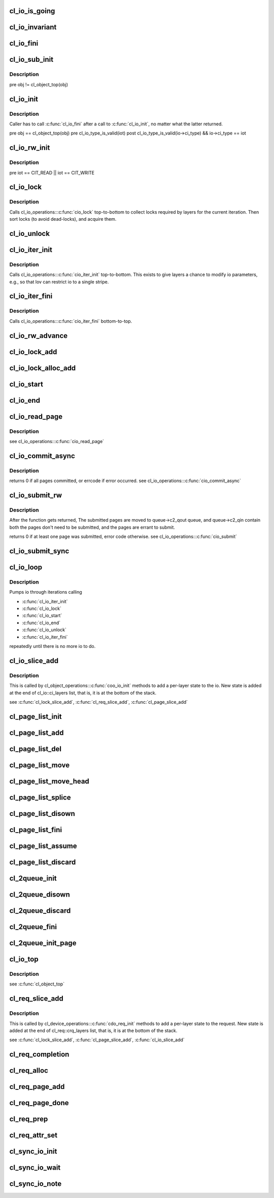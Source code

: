 .. -*- coding: utf-8; mode: rst -*-
.. src-file: drivers/staging/lustre/lustre/obdclass/cl_io.c

.. _`cl_io_is_going`:

cl_io_is_going
==============

.. c:function:: int cl_io_is_going(const struct lu_env *env)

    :param const struct lu_env \*env:
        *undescribed*

.. _`cl_io_invariant`:

cl_io_invariant
===============

.. c:function:: int cl_io_invariant(const struct cl_io *io)

    are entered and left.

    :param const struct cl_io \*io:
        *undescribed*

.. _`cl_io_fini`:

cl_io_fini
==========

.. c:function:: void cl_io_fini(const struct lu_env *env, struct cl_io *io)

    :\ :c:func:`cio_fini`\  bottom-to-top.

    :param const struct lu_env \*env:
        *undescribed*

    :param struct cl_io \*io:
        *undescribed*

.. _`cl_io_sub_init`:

cl_io_sub_init
==============

.. c:function:: int cl_io_sub_init(const struct lu_env *env, struct cl_io *io, enum cl_io_type iot, struct cl_object *obj)

    io, by calling cl_io_operations::\ :c:func:`cio_init`\  top-to-bottom.

    :param const struct lu_env \*env:
        *undescribed*

    :param struct cl_io \*io:
        *undescribed*

    :param enum cl_io_type iot:
        *undescribed*

    :param struct cl_object \*obj:
        *undescribed*

.. _`cl_io_sub_init.description`:

Description
-----------

\pre obj != cl_object_top(obj)

.. _`cl_io_init`:

cl_io_init
==========

.. c:function:: int cl_io_init(const struct lu_env *env, struct cl_io *io, enum cl_io_type iot, struct cl_object *obj)

    :\ :c:func:`cio_init`\  top-to-bottom.

    :param const struct lu_env \*env:
        *undescribed*

    :param struct cl_io \*io:
        *undescribed*

    :param enum cl_io_type iot:
        *undescribed*

    :param struct cl_object \*obj:
        *undescribed*

.. _`cl_io_init.description`:

Description
-----------

Caller has to call \ :c:func:`cl_io_fini`\  after a call to \ :c:func:`cl_io_init`\ , no matter
what the latter returned.

\pre obj == cl_object_top(obj)
\pre cl_io_type_is_valid(iot)
\post cl_io_type_is_valid(io->ci_type) && io->ci_type == iot

.. _`cl_io_rw_init`:

cl_io_rw_init
=============

.. c:function:: int cl_io_rw_init(const struct lu_env *env, struct cl_io *io, enum cl_io_type iot, loff_t pos, size_t count)

    :param const struct lu_env \*env:
        *undescribed*

    :param struct cl_io \*io:
        *undescribed*

    :param enum cl_io_type iot:
        *undescribed*

    :param loff_t pos:
        *undescribed*

    :param size_t count:
        *undescribed*

.. _`cl_io_rw_init.description`:

Description
-----------

\pre iot == CIT_READ \|\| iot == CIT_WRITE

.. _`cl_io_lock`:

cl_io_lock
==========

.. c:function:: int cl_io_lock(const struct lu_env *env, struct cl_io *io)

    :param const struct lu_env \*env:
        *undescribed*

    :param struct cl_io \*io:
        *undescribed*

.. _`cl_io_lock.description`:

Description
-----------

Calls cl_io_operations::\ :c:func:`cio_lock`\  top-to-bottom to collect locks required
by layers for the current iteration. Then sort locks (to avoid dead-locks),
and acquire them.

.. _`cl_io_unlock`:

cl_io_unlock
============

.. c:function:: void cl_io_unlock(const struct lu_env *env, struct cl_io *io)

    :param const struct lu_env \*env:
        *undescribed*

    :param struct cl_io \*io:
        *undescribed*

.. _`cl_io_iter_init`:

cl_io_iter_init
===============

.. c:function:: int cl_io_iter_init(const struct lu_env *env, struct cl_io *io)

    :param const struct lu_env \*env:
        *undescribed*

    :param struct cl_io \*io:
        *undescribed*

.. _`cl_io_iter_init.description`:

Description
-----------

Calls cl_io_operations::\ :c:func:`cio_iter_init`\  top-to-bottom. This exists to give
layers a chance to modify io parameters, e.g., so that lov can restrict io
to a single stripe.

.. _`cl_io_iter_fini`:

cl_io_iter_fini
===============

.. c:function:: void cl_io_iter_fini(const struct lu_env *env, struct cl_io *io)

    :param const struct lu_env \*env:
        *undescribed*

    :param struct cl_io \*io:
        *undescribed*

.. _`cl_io_iter_fini.description`:

Description
-----------

Calls cl_io_operations::\ :c:func:`cio_iter_fini`\  bottom-to-top.

.. _`cl_io_rw_advance`:

cl_io_rw_advance
================

.. c:function:: void cl_io_rw_advance(const struct lu_env *env, struct cl_io *io, size_t nob)

    :param const struct lu_env \*env:
        *undescribed*

    :param struct cl_io \*io:
        *undescribed*

    :param size_t nob:
        *undescribed*

.. _`cl_io_lock_add`:

cl_io_lock_add
==============

.. c:function:: int cl_io_lock_add(const struct lu_env *env, struct cl_io *io, struct cl_io_lock_link *link)

    :param const struct lu_env \*env:
        *undescribed*

    :param struct cl_io \*io:
        *undescribed*

    :param struct cl_io_lock_link \*link:
        *undescribed*

.. _`cl_io_lock_alloc_add`:

cl_io_lock_alloc_add
====================

.. c:function:: int cl_io_lock_alloc_add(const struct lu_env *env, struct cl_io *io, struct cl_lock_descr *descr)

    :param const struct lu_env \*env:
        *undescribed*

    :param struct cl_io \*io:
        *undescribed*

    :param struct cl_lock_descr \*descr:
        *undescribed*

.. _`cl_io_start`:

cl_io_start
===========

.. c:function:: int cl_io_start(const struct lu_env *env, struct cl_io *io)

    :\ :c:func:`cio_start`\  top-to-bottom.

    :param const struct lu_env \*env:
        *undescribed*

    :param struct cl_io \*io:
        *undescribed*

.. _`cl_io_end`:

cl_io_end
=========

.. c:function:: void cl_io_end(const struct lu_env *env, struct cl_io *io)

    cl_io_operations::\ :c:func:`cio_end`\  bottom-to-top.

    :param const struct lu_env \*env:
        *undescribed*

    :param struct cl_io \*io:
        *undescribed*

.. _`cl_io_read_page`:

cl_io_read_page
===============

.. c:function:: int cl_io_read_page(const struct lu_env *env, struct cl_io *io, struct cl_page *page)

    :param const struct lu_env \*env:
        *undescribed*

    :param struct cl_io \*io:
        *undescribed*

    :param struct cl_page \*page:
        *undescribed*

.. _`cl_io_read_page.description`:

Description
-----------

\see cl_io_operations::\ :c:func:`cio_read_page`\ 

.. _`cl_io_commit_async`:

cl_io_commit_async
==================

.. c:function:: int cl_io_commit_async(const struct lu_env *env, struct cl_io *io, struct cl_page_list *queue, int from, int to, cl_commit_cbt cb)

    :param const struct lu_env \*env:
        *undescribed*

    :param struct cl_io \*io:
        *undescribed*

    :param struct cl_page_list \*queue:
        *undescribed*

    :param int from:
        *undescribed*

    :param int to:
        *undescribed*

    :param cl_commit_cbt cb:
        *undescribed*

.. _`cl_io_commit_async.description`:

Description
-----------

\returns 0 if all pages committed, or errcode if error occurred.
\see cl_io_operations::\ :c:func:`cio_commit_async`\ 

.. _`cl_io_submit_rw`:

cl_io_submit_rw
===============

.. c:function:: int cl_io_submit_rw(const struct lu_env *env, struct cl_io *io, enum cl_req_type crt, struct cl_2queue *queue)

    :param const struct lu_env \*env:
        *undescribed*

    :param struct cl_io \*io:
        *undescribed*

    :param enum cl_req_type crt:
        *undescribed*

    :param struct cl_2queue \*queue:
        *undescribed*

.. _`cl_io_submit_rw.description`:

Description
-----------

After the function gets returned, The submitted pages are moved to
queue->c2_qout queue, and queue->c2_qin contain both the pages don't need
to be submitted, and the pages are errant to submit.

\returns 0 if at least one page was submitted, error code otherwise.
\see cl_io_operations::\ :c:func:`cio_submit`\ 

.. _`cl_io_submit_sync`:

cl_io_submit_sync
=================

.. c:function:: int cl_io_submit_sync(const struct lu_env *env, struct cl_io *io, enum cl_req_type iot, struct cl_2queue *queue, long timeout)

    If \a timeout is zero, it means to wait for the IO unconditionally.

    :param const struct lu_env \*env:
        *undescribed*

    :param struct cl_io \*io:
        *undescribed*

    :param enum cl_req_type iot:
        *undescribed*

    :param struct cl_2queue \*queue:
        *undescribed*

    :param long timeout:
        *undescribed*

.. _`cl_io_loop`:

cl_io_loop
==========

.. c:function:: int cl_io_loop(const struct lu_env *env, struct cl_io *io)

    :param const struct lu_env \*env:
        *undescribed*

    :param struct cl_io \*io:
        *undescribed*

.. _`cl_io_loop.description`:

Description
-----------

Pumps io through iterations calling

- \ :c:func:`cl_io_iter_init`\ 

- \ :c:func:`cl_io_lock`\ 

- \ :c:func:`cl_io_start`\ 

- \ :c:func:`cl_io_end`\ 

- \ :c:func:`cl_io_unlock`\ 

- \ :c:func:`cl_io_iter_fini`\ 

repeatedly until there is no more io to do.

.. _`cl_io_slice_add`:

cl_io_slice_add
===============

.. c:function:: void cl_io_slice_add(struct cl_io *io, struct cl_io_slice *slice, struct cl_object *obj, const struct cl_io_operations *ops)

    :param struct cl_io \*io:
        *undescribed*

    :param struct cl_io_slice \*slice:
        *undescribed*

    :param struct cl_object \*obj:
        *undescribed*

    :param const struct cl_io_operations \*ops:
        *undescribed*

.. _`cl_io_slice_add.description`:

Description
-----------

This is called by cl_object_operations::\ :c:func:`coo_io_init`\  methods to add a
per-layer state to the io. New state is added at the end of
cl_io::ci_layers list, that is, it is at the bottom of the stack.

\see \ :c:func:`cl_lock_slice_add`\ , \ :c:func:`cl_req_slice_add`\ , \ :c:func:`cl_page_slice_add`\ 

.. _`cl_page_list_init`:

cl_page_list_init
=================

.. c:function:: void cl_page_list_init(struct cl_page_list *plist)

    :param struct cl_page_list \*plist:
        *undescribed*

.. _`cl_page_list_add`:

cl_page_list_add
================

.. c:function:: void cl_page_list_add(struct cl_page_list *plist, struct cl_page *page)

    :param struct cl_page_list \*plist:
        *undescribed*

    :param struct cl_page \*page:
        *undescribed*

.. _`cl_page_list_del`:

cl_page_list_del
================

.. c:function:: void cl_page_list_del(const struct lu_env *env, struct cl_page_list *plist, struct cl_page *page)

    :param const struct lu_env \*env:
        *undescribed*

    :param struct cl_page_list \*plist:
        *undescribed*

    :param struct cl_page \*page:
        *undescribed*

.. _`cl_page_list_move`:

cl_page_list_move
=================

.. c:function:: void cl_page_list_move(struct cl_page_list *dst, struct cl_page_list *src, struct cl_page *page)

    :param struct cl_page_list \*dst:
        *undescribed*

    :param struct cl_page_list \*src:
        *undescribed*

    :param struct cl_page \*page:
        *undescribed*

.. _`cl_page_list_move_head`:

cl_page_list_move_head
======================

.. c:function:: void cl_page_list_move_head(struct cl_page_list *dst, struct cl_page_list *src, struct cl_page *page)

    :param struct cl_page_list \*dst:
        *undescribed*

    :param struct cl_page_list \*src:
        *undescribed*

    :param struct cl_page \*page:
        *undescribed*

.. _`cl_page_list_splice`:

cl_page_list_splice
===================

.. c:function:: void cl_page_list_splice(struct cl_page_list *list, struct cl_page_list *head)

    :param struct cl_page_list \*list:
        *undescribed*

    :param struct cl_page_list \*head:
        *undescribed*

.. _`cl_page_list_disown`:

cl_page_list_disown
===================

.. c:function:: void cl_page_list_disown(const struct lu_env *env, struct cl_io *io, struct cl_page_list *plist)

    :param const struct lu_env \*env:
        *undescribed*

    :param struct cl_io \*io:
        *undescribed*

    :param struct cl_page_list \*plist:
        *undescribed*

.. _`cl_page_list_fini`:

cl_page_list_fini
=================

.. c:function:: void cl_page_list_fini(const struct lu_env *env, struct cl_page_list *plist)

    :param const struct lu_env \*env:
        *undescribed*

    :param struct cl_page_list \*plist:
        *undescribed*

.. _`cl_page_list_assume`:

cl_page_list_assume
===================

.. c:function:: void cl_page_list_assume(const struct lu_env *env, struct cl_io *io, struct cl_page_list *plist)

    :param const struct lu_env \*env:
        *undescribed*

    :param struct cl_io \*io:
        *undescribed*

    :param struct cl_page_list \*plist:
        *undescribed*

.. _`cl_page_list_discard`:

cl_page_list_discard
====================

.. c:function:: void cl_page_list_discard(const struct lu_env *env, struct cl_io *io, struct cl_page_list *plist)

    :param const struct lu_env \*env:
        *undescribed*

    :param struct cl_io \*io:
        *undescribed*

    :param struct cl_page_list \*plist:
        *undescribed*

.. _`cl_2queue_init`:

cl_2queue_init
==============

.. c:function:: void cl_2queue_init(struct cl_2queue *queue)

    :param struct cl_2queue \*queue:
        *undescribed*

.. _`cl_2queue_disown`:

cl_2queue_disown
================

.. c:function:: void cl_2queue_disown(const struct lu_env *env, struct cl_io *io, struct cl_2queue *queue)

    queue.

    :param const struct lu_env \*env:
        *undescribed*

    :param struct cl_io \*io:
        *undescribed*

    :param struct cl_2queue \*queue:
        *undescribed*

.. _`cl_2queue_discard`:

cl_2queue_discard
=================

.. c:function:: void cl_2queue_discard(const struct lu_env *env, struct cl_io *io, struct cl_2queue *queue)

    queue.

    :param const struct lu_env \*env:
        *undescribed*

    :param struct cl_io \*io:
        *undescribed*

    :param struct cl_2queue \*queue:
        *undescribed*

.. _`cl_2queue_fini`:

cl_2queue_fini
==============

.. c:function:: void cl_2queue_fini(const struct lu_env *env, struct cl_2queue *queue)

    queue.

    :param const struct lu_env \*env:
        *undescribed*

    :param struct cl_2queue \*queue:
        *undescribed*

.. _`cl_2queue_init_page`:

cl_2queue_init_page
===================

.. c:function:: void cl_2queue_init_page(struct cl_2queue *queue, struct cl_page *page)

    queue to contain \a page in its incoming page list.

    :param struct cl_2queue \*queue:
        *undescribed*

    :param struct cl_page \*page:
        *undescribed*

.. _`cl_io_top`:

cl_io_top
=========

.. c:function:: struct cl_io *cl_io_top(struct cl_io *io)

    level io.

    :param struct cl_io \*io:
        *undescribed*

.. _`cl_io_top.description`:

Description
-----------

\see \ :c:func:`cl_object_top`\ 

.. _`cl_req_slice_add`:

cl_req_slice_add
================

.. c:function:: void cl_req_slice_add(struct cl_req *req, struct cl_req_slice *slice, struct cl_device *dev, const struct cl_req_operations *ops)

    :param struct cl_req \*req:
        *undescribed*

    :param struct cl_req_slice \*slice:
        *undescribed*

    :param struct cl_device \*dev:
        *undescribed*

    :param const struct cl_req_operations \*ops:
        *undescribed*

.. _`cl_req_slice_add.description`:

Description
-----------

This is called by cl_device_operations::\ :c:func:`cdo_req_init`\  methods to add a
per-layer state to the request. New state is added at the end of
cl_req::crq_layers list, that is, it is at the bottom of the stack.

\see \ :c:func:`cl_lock_slice_add`\ , \ :c:func:`cl_page_slice_add`\ , \ :c:func:`cl_io_slice_add`\ 

.. _`cl_req_completion`:

cl_req_completion
=================

.. c:function:: void cl_req_completion(const struct lu_env *env, struct cl_req *req, int rc)

    request transfer completion call-backs (cl_req_operations::\ :c:func:`cro_completion`\ ) bottom-to-top.

    :param const struct lu_env \*env:
        *undescribed*

    :param struct cl_req \*req:
        *undescribed*

    :param int rc:
        *undescribed*

.. _`cl_req_alloc`:

cl_req_alloc
============

.. c:function:: struct cl_req *cl_req_alloc(const struct lu_env *env, struct cl_page *page, enum cl_req_type crt, int nr_objects)

    :param const struct lu_env \*env:
        *undescribed*

    :param struct cl_page \*page:
        *undescribed*

    :param enum cl_req_type crt:
        *undescribed*

    :param int nr_objects:
        *undescribed*

.. _`cl_req_page_add`:

cl_req_page_add
===============

.. c:function:: void cl_req_page_add(const struct lu_env *env, struct cl_req *req, struct cl_page *page)

    :param const struct lu_env \*env:
        *undescribed*

    :param struct cl_req \*req:
        *undescribed*

    :param struct cl_page \*page:
        *undescribed*

.. _`cl_req_page_done`:

cl_req_page_done
================

.. c:function:: void cl_req_page_done(const struct lu_env *env, struct cl_page *page)

    :param const struct lu_env \*env:
        *undescribed*

    :param struct cl_page \*page:
        *undescribed*

.. _`cl_req_prep`:

cl_req_prep
===========

.. c:function:: int cl_req_prep(const struct lu_env *env, struct cl_req *req)

    cl_req_operations::\ :c:func:`cro_prep`\  top-to-bottom.

    :param const struct lu_env \*env:
        *undescribed*

    :param struct cl_req \*req:
        *undescribed*

.. _`cl_req_attr_set`:

cl_req_attr_set
===============

.. c:function:: void cl_req_attr_set(const struct lu_env *env, struct cl_req *req, struct cl_req_attr *attr, u64 flags)

    attributes from \a flags may be touched. This can be called multiple times for the same request.

    :param const struct lu_env \*env:
        *undescribed*

    :param struct cl_req \*req:
        *undescribed*

    :param struct cl_req_attr \*attr:
        *undescribed*

    :param u64 flags:
        *undescribed*

.. _`cl_sync_io_init`:

cl_sync_io_init
===============

.. c:function:: void cl_sync_io_init(struct cl_sync_io *anchor, int nr, void (*end)(const struct lu_env *, struct cl_sync_io *))

    :param struct cl_sync_io \*anchor:
        *undescribed*

    :param int nr:
        *undescribed*

    :param void (\*end)(const struct lu_env \*, struct cl_sync_io \*):
        *undescribed*

.. _`cl_sync_io_wait`:

cl_sync_io_wait
===============

.. c:function:: int cl_sync_io_wait(const struct lu_env *env, struct cl_sync_io *anchor, long timeout)

    \ :c:func:`cl_sync_io_note`\  for every entity.

    :param const struct lu_env \*env:
        *undescribed*

    :param struct cl_sync_io \*anchor:
        *undescribed*

    :param long timeout:
        *undescribed*

.. _`cl_sync_io_note`:

cl_sync_io_note
===============

.. c:function:: void cl_sync_io_note(const struct lu_env *env, struct cl_sync_io *anchor, int ioret)

    :param const struct lu_env \*env:
        *undescribed*

    :param struct cl_sync_io \*anchor:
        *undescribed*

    :param int ioret:
        *undescribed*

.. This file was automatic generated / don't edit.

